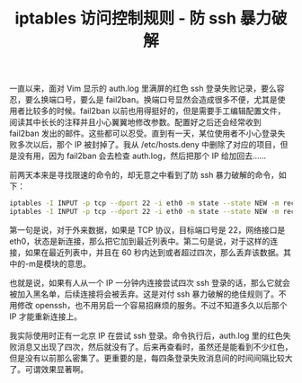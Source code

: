 #+TITLE: iptables 访问控制规则 - 防 ssh 暴力破解

一直以来，面对 Vim 显示的 auth.log 里满屏的红色 ssh 登录失败记录，要么容忍，要么换端口号，要么是 fail2ban。换端口号显然会造成很多不便，尤其是使用者比较多的时候。fail2ban 以前也用得挺好的，但是需要手工编辑配置文件，阅读其中长长的注释并且小心翼翼地修改参数。配置好之后还会经常收到 fail2ban 发出的邮件。这些都可以忍受。直到有一天，某位使用者不小心登录失败多次以后，那个 IP 被封掉了。我从 /etc/hosts.deny 中删除了对应的项目，但是没有用，因为 fail2ban 会去检查 auth.log，然后把那个 IP 给加回去……

前两天本来是寻找限速的命令的，却无意之中看到了防 ssh 暴力破解的命令，如下：

#+BEGIN_SRC sh
iptables -I INPUT -p tcp --dport 22 -i eth0 -m state --state NEW -m recent --set
iptables -I INPUT -p tcp --dport 22 -i eth0 -m state --state NEW -m recent --update --seconds 60 --hitcount 4 -j DROP
#+END_SRC

第一句是说，对于外来数据，如果是 TCP 协议，目标端口号是 22，网络接口是 eth0，状态是新连接，那么把它加到最近列表中。第二句是说，对于这样的连接，如果在最近列表中，并且在 60 秒内达到或者超过四次，那么丢弃该数据。其中的-m是模块的意思。

也就是说，如果有人从一个 IP 一分钟内连接尝试四次 ssh 登录的话，那么它就会被加入黑名单，后续连接将会被丢弃。这是对付 ssh 暴力破解的绝佳规则了。不用修改 openssh，也不用另启一个容易招麻烦的服务。不过不知道多久以后那个 IP 才能重新连接上。

我实际使用时正有一北京 IP 在尝试 ssh 登录。命令执行后，auth.log 里的红色失败消息又出现了四次，然后就没有了。后来再查看时，虽然还是能看到不少红色，但是没有以前那么密集了。更重要的是，每四条登录失败消息间的时间间隔比较大了。可谓效果显著啊。

